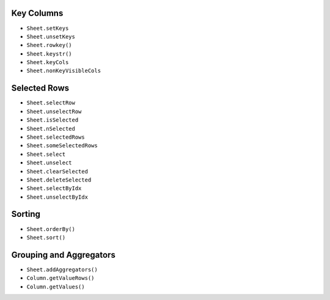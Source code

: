 Key Columns
-----------

-  ``Sheet.setKeys``
-  ``Sheet.unsetKeys``
-  ``Sheet.rowkey()``
-  ``Sheet.keystr()``
-  ``Sheet.keyCols``
-  ``Sheet.nonKeyVisibleCols``

Selected Rows
-------------

-  ``Sheet.selectRow``
-  ``Sheet.unselectRow``
-  ``Sheet.isSelected``
-  ``Sheet.nSelected``
-  ``Sheet.selectedRows``
-  ``Sheet.someSelectedRows``
-  ``Sheet.select``
-  ``Sheet.unselect``
-  ``Sheet.clearSelected``
-  ``Sheet.deleteSelected``
-  ``Sheet.selectByIdx``
-  ``Sheet.unselectByIdx``

Sorting
-------

-  ``Sheet.orderBy()``
-  ``Sheet.sort()``

Grouping and Aggregators
------------------------

-  ``Sheet.addAggregators()``
-  ``Column.getValueRows()``
-  ``Column.getValues()``
